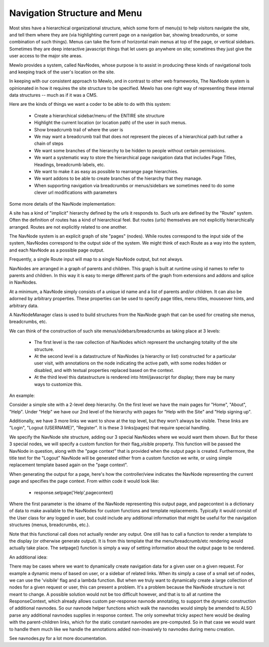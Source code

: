 Navigation Structure and Menu
=============================


Most sites have a hierarchical organizational structure, which some form of menu(s) to help visitors navigate the site, and tell them where they are (via highlighting current page on a navigation bar, showing breadcrumbs, or some combination of such things).  Menus can take the form of horizontal main menus at top of the page, or vertical sidebars.  Sometimes they are deep interactive javascript things that let users go anywhere on site; sometimes they just give the user access to the major site areas.

Mewlo provides a system, called NavNodes, whose purpose is to assist in producing these kinds of navigational tools and keeping track of the user's location on the site.

In keeping with our consistent approach to Mewlo, and in contrast to other web frameworks, The NavNode system is opinionated in how it requires the site structure to be specified.  Mewlo has one right way of representing these internal data structures -- much as if it was a CMS.

Here are the kinds of things we want a coder to be able to do with this system:

	* Create a hierarchical sidebar/menu of the ENTIRE site structure
	* Highlight the current location (or location path) of the user in such menus.
	* Show breadcrumb trail of where the user is
	* We may want a breadcrumb trail that does not represent the pieces of a hierarchical path but rather a chain of steps
	* We want some branches of the hierarchy to be hidden to people without certain permissions.
	* We want a systematic way to store the hierarchical page navigation data that includes Page Titles, Headings, breadcrumb labels, etc.
	* We want to make it as easy as possible to rearrange page hierarchies.
	* We want addons to be able to create branches of the hierarchy that they manage.
	* When supporting navigation via breadcrumbs or menus/sidebars we sometimes need to do some clever url modifications with parameters


Some more details of the NavNode implementation:

A site has a kind of "implicit" hierarchy defined by the urls it responds to.  Such urls are defined by the "Route" system.  Often the definition of routes has a kind of hierarchical feel.  But routes (urls) themselves are not explicitly hierarchically arranged.  Routes are not explicitly related to one another.

The NavNode system is an explicit graph of site "pages" (nodes).  While routes correspond to the input side of the system, NavNodes correspond to the output side of the system.  We might think of each Route as a way into the system, and each NavNode as a possible page output.

Frequently, a single Route input will map to a single NavNode output, but not always.

NavNodes are arranged in a graph of parents and children. This graph is built at runtime using id names to refer to parents and children.  In this way it is easy to merge different parts of the graph from extensions and addons and splice in NavNodes.

At a minimum, a NavNode simply consists of a unique id name and a list of parents and/or children.  It can also be adorned by arbitrary properties.  These properties can be used to specify page titles, menu titles, mouseover hints, and arbitrary data.

A NavNodeManager class is used to build structures from the NavNode graph that can be used for creating site menus, breadcrumbs, etc.

We can think of the construction of such site menus/sidebars/breadcrumbs as taking place at 3 levels:

  * The first level is the raw collection of NavNodes which represent the unchanging totality of the site structure.
  * At the second level is a datastructure of NavNodes (a hierarchy or list) constructed for a particular user visit, with annotations on the node indicating the active path, with some nodes hidden or disabled, and with textual properties replaced based on the context.
  * At the third level this datastructure is rendered into html/javascript for display; there may be many ways to customize this.


An example:

Consider a simple site with a 2-level deep hierarchy.  On the first level we have the main pages for "Home", "About", "Help".
Under "Help" we have our 2nd level of the hierarchy with pages for "Help with the Site" and "Help signing up".

Additionally, we have 3 more links we want to show at the top level, but they won't always be visible.  These links are "Login", "Logout (USERNAME)", "Register".  It is these 3 links(pages) that require special handling.

We specify the NavNode site structure, adding our 3 special NavNodes where we would want them shown.  But for these 3 special nodes, we will specify a custom function for their flag_visible property.  This function will be passed the NavNode in question, along with the "page context" that is provided when the output page is created.  Furthermore, the title text for the "Logout" NavNode will be generated either from a custom function we write, or using simple replacement template based again on the "page context".

When generating the output for a page, here's how the controller/view indicates the NavNode representing the current page and specifies the page context.  From within code it would look like:

  * response.setpage('Help',pagecontext)

Where the first parameter is the idname of the NavNode representing this output page, and pagecontext is a dictionary of data to make available to the NavNodes for custom functions and template replacements.  Typically it would consist of the User class for any logged in user, but could include any additional information that might be useful for the navigation structures (menus, breadcrumbs, etc.).

Note that this functional call does not actually render any output.  One still has to call a function to render a template to the display (or otherwise generate output).  It is from this template that the menu/breadcrumb/etc rendering would actually take place.  The setpage() function is simply a way of setting information about the output page to be rendered.

An additional idea:

There may be cases where we want to dynamically create navigation data for a given user on a given request.  For example a dynamic menu of based on user, or a sidebar of related links.
When its simply a case of a small set of nodes, we can use the 'visibile' flag and a lambda function.
But when we truly want to dynamically create a large collection of nodes for a given request or user, this can present a problem.
It's a problem because the NavNode structure is not meant to change.
A possible solution would not be too difficult however, and that is to all at runtime the ResponseContext, which already allows custom per-response navnode annotating, to support the dynamic construction of additional navnodes.
So our navnode helper functions which walk the navnodes would simply be amended to ALSO parse any additional navnodes supplies in response context.
The only somewhat tricky aspect here would be dealing with the parent-children links, which for the static constant navnodes are pre-computed.
So in that case we would want to handle them much like we handle the annotations added non-invasively to navnodes during menu creation.

See navnodes.py for a lot more documentation.